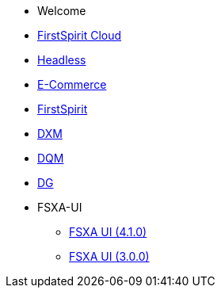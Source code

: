 * Welcome
* xref:cloud:ROOT:index.adoc[FirstSpirit Cloud]
* xref:headless:ROOT:index.adoc[Headless]
* xref:ecom:ROOT:index.adoc[E-Commerce]
* https://docs.e-spirit.com/lp/?locale=de&main=firstspirit[FirstSpirit]
* xref:dxm:ROOT:index.adoc[DXM]
* https://community.crownpeak.com/t5/DQM/ct-p/dqm[DQM]
* https://community.crownpeak.com/t5/DG/ct-p/dg[DG]
* FSXA-UI
** xref:4.1.0@fsxa-ui::index.adoc[FSXA UI (4.1.0)]
** xref:3.0.0@fsxa-ui::index.adoc[FSXA UI (3.0.0)]